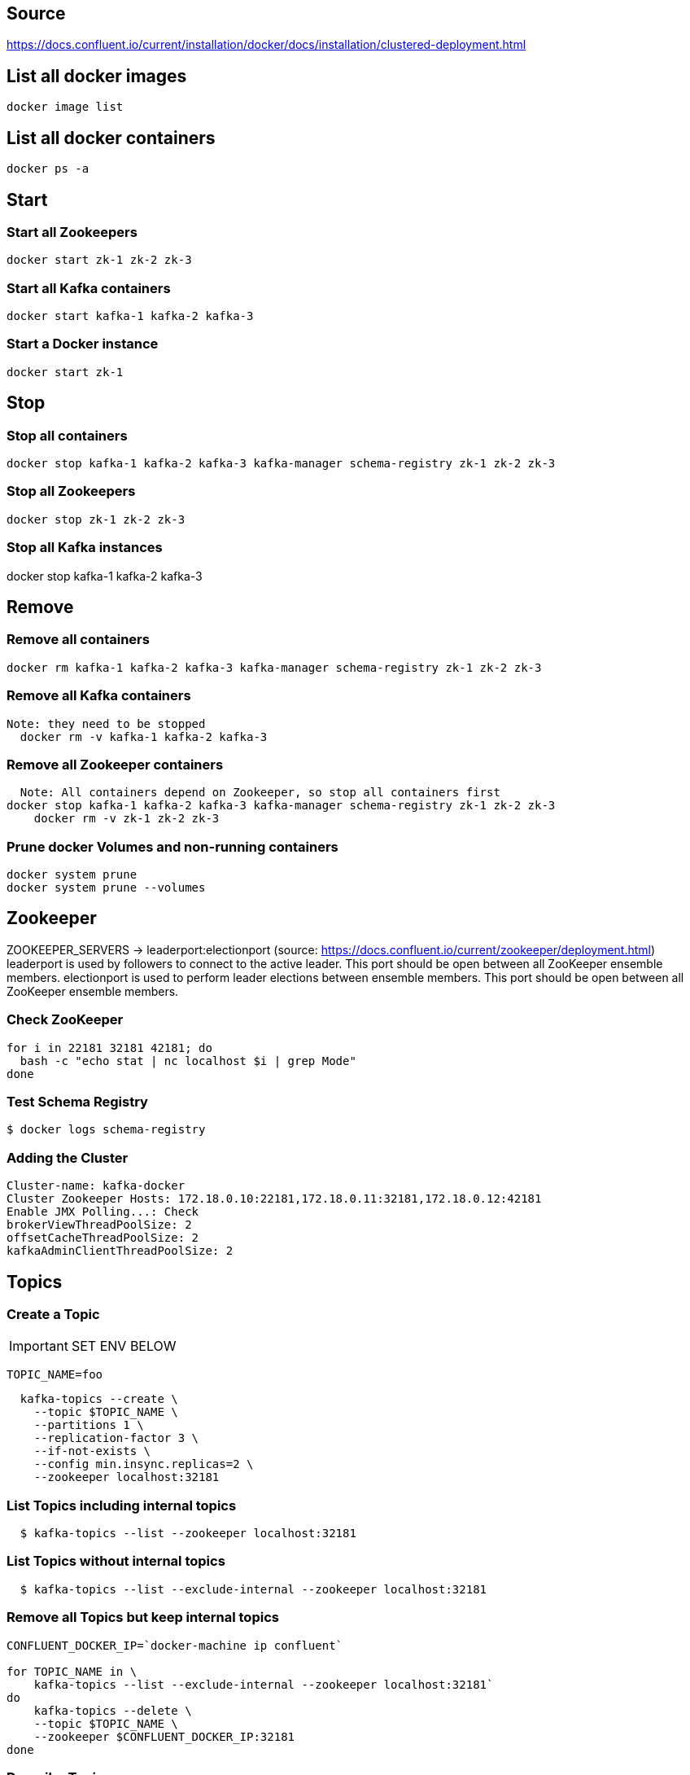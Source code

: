 == Source
https://docs.confluent.io/current/installation/docker/docs/installation/clustered-deployment.html

== List all docker images
  docker image list

== List all docker containers
  docker ps -a

// -------------------------------

== Start ==
=== Start all Zookeepers
  docker start zk-1 zk-2 zk-3

=== Start all Kafka containers
  docker start kafka-1 kafka-2 kafka-3

=== Start a Docker instance
  docker start zk-1

// -------------------------------

== Stop ==
=== Stop all containers
  docker stop kafka-1 kafka-2 kafka-3 kafka-manager schema-registry zk-1 zk-2 zk-3

=== Stop all Zookeepers
  docker stop zk-1 zk-2 zk-3

=== Stop all Kafka instances
docker stop kafka-1 kafka-2 kafka-3

// -------------------------------

== Remove ==
=== Remove all containers
  docker rm kafka-1 kafka-2 kafka-3 kafka-manager schema-registry zk-1 zk-2 zk-3

=== Remove all Kafka containers
    Note: they need to be stopped
      docker rm -v kafka-1 kafka-2 kafka-3

=== Remove all Zookeeper containers
    Note: All containers depend on Zookeeper, so stop all containers first
  docker stop kafka-1 kafka-2 kafka-3 kafka-manager schema-registry zk-1 zk-2 zk-3
      docker rm -v zk-1 zk-2 zk-3

=== Prune docker Volumes and non-running containers
  docker system prune
  docker system prune --volumes

// -------------------------------

== Zookeeper

ZOOKEEPER_SERVERS -> leaderport:electionport (source: https://docs.confluent.io/current/zookeeper/deployment.html)
leaderport is used by followers to connect to the active leader. This port should be open between all ZooKeeper ensemble members.
electionport is used to perform leader elections between ensemble members. This port should be open between all ZooKeeper ensemble members.


=== Check ZooKeeper

....
for i in 22181 32181 42181; do
  bash -c "echo stat | nc localhost $i | grep Mode"
done
....

//-------------------------------------------------

=== Test Schema Registry
  $ docker logs schema-registry

//-------------------------------------------------

=== Adding the Cluster
....
Cluster-name: kafka-docker
Cluster Zookeeper Hosts: 172.18.0.10:22181,172.18.0.11:32181,172.18.0.12:42181
Enable JMX Polling...: Check
brokerViewThreadPoolSize: 2
offsetCacheThreadPoolSize: 2
kafkaAdminClientThreadPoolSize: 2
....
//-------------------------------------------------

== Topics

=== Create a Topic

IMPORTANT: SET ENV BELOW

 TOPIC_NAME=foo

....
  kafka-topics --create \
    --topic $TOPIC_NAME \
    --partitions 1 \
    --replication-factor 3 \
    --if-not-exists \
    --config min.insync.replicas=2 \
    --zookeeper localhost:32181
....

=== List Topics including internal topics
....
  $ kafka-topics --list --zookeeper localhost:32181
....

=== List Topics without internal topics
....
  $ kafka-topics --list --exclude-internal --zookeeper localhost:32181
....

=== Remove all Topics but keep internal topics
....

CONFLUENT_DOCKER_IP=`docker-machine ip confluent`

for TOPIC_NAME in \
    kafka-topics --list --exclude-internal --zookeeper localhost:32181`
do
    kafka-topics --delete \
    --topic $TOPIC_NAME \
    --zookeeper $CONFLUENT_DOCKER_IP:32181
done

....

=== Describe Topic
....
  $ kafka-topics --describe --topic $TOPIC_NAME --zookeeper localhost:32181
....
=== Generate Data to Topic
....
  $ bash -c "seq 42 | kafka-console-producer --broker-list localhost:29092 --topic $TOPIC_NAME && echo 'Produced 42 messages.'"
....
=== Receive Data
....
  $ kafka-console-consumer --bootstrap-server localhost:29092 --topic $TOPIC_NAME --from-beginning --max-messages 42
....
== Run interactive shell
